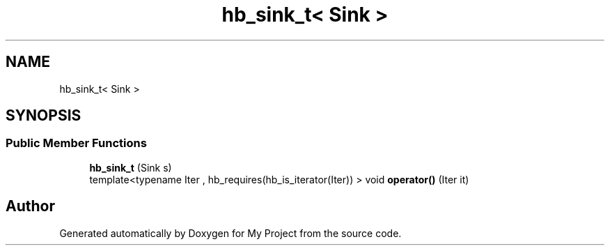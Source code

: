 .TH "hb_sink_t< Sink >" 3 "Wed Feb 1 2023" "Version Version 0.0" "My Project" \" -*- nroff -*-
.ad l
.nh
.SH NAME
hb_sink_t< Sink >
.SH SYNOPSIS
.br
.PP
.SS "Public Member Functions"

.in +1c
.ti -1c
.RI "\fBhb_sink_t\fP (Sink s)"
.br
.ti -1c
.RI "template<typename Iter , hb_requires(hb_is_iterator(Iter)) > void \fBoperator()\fP (Iter it)"
.br
.in -1c

.SH "Author"
.PP 
Generated automatically by Doxygen for My Project from the source code\&.
